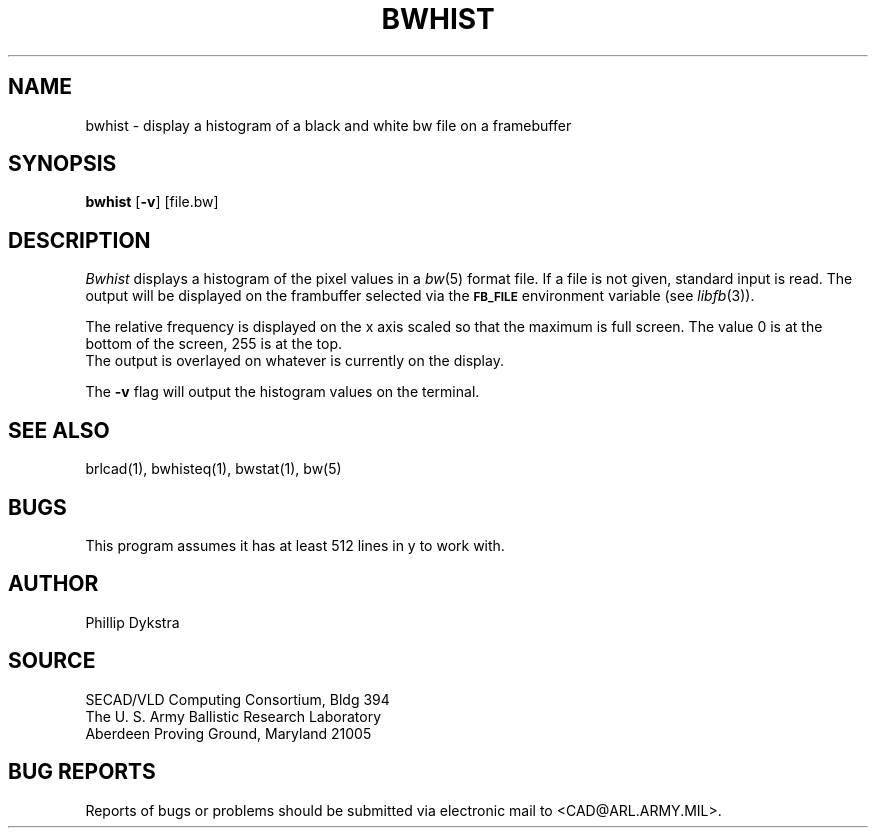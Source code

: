 .TH BWHIST 1 BRL-CAD
.SH NAME
bwhist \- display a histogram of a black and white bw file on
a framebuffer
.SH SYNOPSIS
.B bwhist
.RB [ \-v ]
[file.bw]
.SH DESCRIPTION
.I Bwhist
displays a histogram of the pixel values in a
.IR bw (5)
format file.  If a file is not given, standard input is read.
The output will be displayed on the frambuffer selected via the
.B
.SM FB_FILE
environment variable (see
.IR libfb (3)).
.PP
The relative frequency is displayed on the x axis scaled so that
the maximum is full screen.  The value 0 is at the bottom of the
screen, 255 is at the top.
.br
The output is overlayed on whatever is currently on the display.
.PP
The
.B \-v
flag will output the histogram values on the terminal.
.SH "SEE ALSO"
brlcad(1), bwhisteq(1), bwstat(1), bw(5)
.SH BUGS
This program assumes it has at least 512 lines in y to work with.
.SH AUTHOR
Phillip Dykstra
.SH SOURCE
SECAD/VLD Computing Consortium, Bldg 394
.br
The U. S. Army Ballistic Research Laboratory
.br
Aberdeen Proving Ground, Maryland  21005
.SH "BUG REPORTS"
Reports of bugs or problems should be submitted via electronic
mail to <CAD@ARL.ARMY.MIL>.
